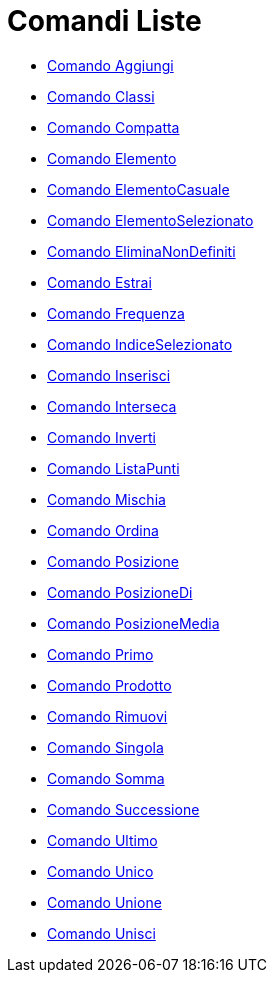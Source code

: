 = Comandi Liste
:page-en: commands/List_Commands
ifdef::env-github[:imagesdir: /it/modules/ROOT/assets/images]

* xref:/commands/Aggiungi.adoc[Comando Aggiungi]
* xref:/commands/Classi.adoc[Comando Classi]
* xref:/commands/Compatta.adoc[Comando Compatta]
* xref:/commands/Elemento.adoc[Comando Elemento]
* xref:/commands/ElementoCasuale.adoc[Comando ElementoCasuale]
* xref:/commands/ElementoSelezionato.adoc[Comando ElementoSelezionato]
* xref:/commands/EliminaNonDefiniti.adoc[Comando EliminaNonDefiniti]
* xref:/commands/Estrai.adoc[Comando Estrai]
* xref:/commands/Frequenza.adoc[Comando Frequenza]
* xref:/commands/IndiceSelezionato.adoc[Comando IndiceSelezionato]
* xref:/commands/Inserisci.adoc[Comando Inserisci]
* xref:/commands/Interseca.adoc[Comando Interseca]
* xref:/commands/Inverti.adoc[Comando Inverti]
* xref:/commands/ListaPunti.adoc[Comando ListaPunti]
* xref:/commands/Mischia.adoc[Comando Mischia]
* xref:/commands/Ordina.adoc[Comando Ordina]
* xref:/commands/Posizione.adoc[Comando Posizione]
* xref:/commands/PosizioneDi.adoc[Comando PosizioneDi]
* xref:/commands/PosizioneMedia.adoc[Comando PosizioneMedia]
* xref:/commands/Primo.adoc[Comando Primo]
* xref:/commands/Prodotto.adoc[Comando Prodotto]
* xref:/commands/Rimuovi.adoc[Comando Rimuovi]
* xref:/commands/Singola.adoc[Comando Singola]
* xref:/commands/Somma.adoc[Comando Somma]
* xref:/commands/Successione.adoc[Comando Successione]
* xref:/commands/Ultimo.adoc[Comando Ultimo]
* xref:/commands/Unico.adoc[Comando Unico]
* xref:/commands/Unione.adoc[Comando Unione]
* xref:/commands/Unisci.adoc[Comando Unisci]
